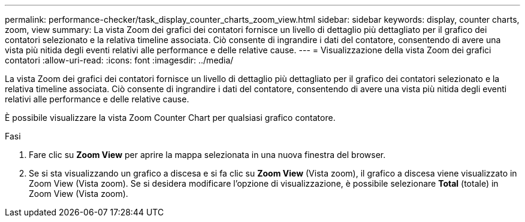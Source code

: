 ---
permalink: performance-checker/task_display_counter_charts_zoom_view.html 
sidebar: sidebar 
keywords: display, counter charts, zoom, view 
summary: La vista Zoom dei grafici dei contatori fornisce un livello di dettaglio più dettagliato per il grafico dei contatori selezionato e la relativa timeline associata. Ciò consente di ingrandire i dati del contatore, consentendo di avere una vista più nitida degli eventi relativi alle performance e delle relative cause. 
---
= Visualizzazione della vista Zoom dei grafici contatori
:allow-uri-read: 
:icons: font
:imagesdir: ../media/


[role="lead"]
La vista Zoom dei grafici dei contatori fornisce un livello di dettaglio più dettagliato per il grafico dei contatori selezionato e la relativa timeline associata. Ciò consente di ingrandire i dati del contatore, consentendo di avere una vista più nitida degli eventi relativi alle performance e delle relative cause.

È possibile visualizzare la vista Zoom Counter Chart per qualsiasi grafico contatore.

.Fasi
. Fare clic su *Zoom View* per aprire la mappa selezionata in una nuova finestra del browser.
. Se si sta visualizzando un grafico a discesa e si fa clic su *Zoom View* (Vista zoom), il grafico a discesa viene visualizzato in Zoom View (Vista zoom). Se si desidera modificare l'opzione di visualizzazione, è possibile selezionare *Total* (totale) in Zoom View (Vista zoom).

